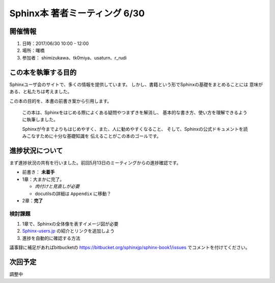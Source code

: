 ==============================
Sphinx本 著者ミーティング 6/30
==============================

開催情報
========

1. 日時：2017/06/30 10:00 - 12:00
2. 場所：曙橋
3. 参加者： shimizukawa、tk0miya、usaturn、r_rudi

この本を執筆する目的
=====================

Sphinxユーザ会のサイトで、多くの情報を提供しています。
しかし、書籍という形でSphinxの基礎をまとめることには
意味がある、と私たちは考えました。

この本の目的を、本書の前書き案から引用します。

   この本は、Sphinxをはじめる際によくある疑問やつまずきを解消し、
   基本的な書き方、使い方を理解できるように執筆しました。

   Sphinxが今までよりもはじめやすく、また、人に勧めやすくなること、
   そして、Sphinxの公式ドキュメントを読みこなすために十分な基礎知識を
   伝えることがこの本のゴールです。

進捗状況について
================
まず進捗状況の共有を行いました。前回5月13日のミーティングからの進捗確認です。

* 前書き： **未着手**
* 1章：大まかに完了。

  * *肉付けと見直しが必要*
  * docutilsの詳細は ``Appendix`` に移動？

* 2章：**完了**

検討課題
---------
1. 1章で、Sphinxの全体像を表すイメージ図が必要
2. `Sphinx-users.jp <http://sphinx-users.jp/>`__ の紹介とリンクを追加しよう
3. 進捗を自動的に確認する方法


議事録に補足があればbitbucketの https://bitbucket.org/sphinxjp/sphinx-book1/issues
でコメントを付けてください。

次回予定
=========

.. 日程と場所の調整が必要。以下、仮予定
   * 日時：2017/07/07 16:00 - 18:00
   * 場所：曙橋

調整中
